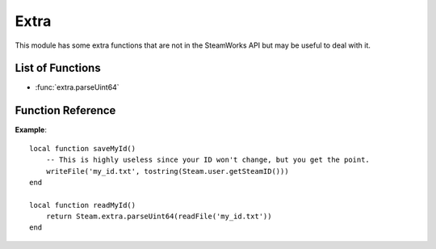 #####
Extra
#####

This module has some extra functions that are not in the SteamWorks API but may be useful to deal with it.

List of Functions
-----------------

* :func:`extra.parseUint64`

Function Reference
------------------

.. function:: extra.parseUint64 (str)

    :param string str: The string to convert to uint64.
    :returns: (`uint64`) The parsed number. 0 if the string was invalid.
    :see: :ref:`64-bit-integers`

    Converts a string to a 64-bit integer that can be used with this library.

**Example**::

    local function saveMyId()
        -- This is highly useless since your ID won't change, but you get the point.
        writeFile('my_id.txt', tostring(Steam.user.getSteamID()))
    end

    local function readMyId()
        return Steam.extra.parseUint64(readFile('my_id.txt'))
    end
